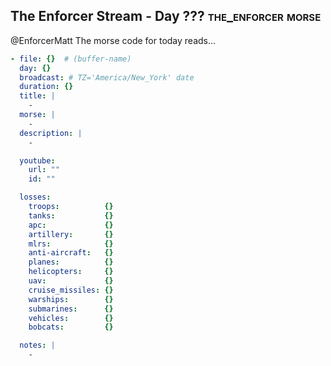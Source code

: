 ** The Enforcer Stream - Day ??? :the_enforcer:morse:

@EnforcerMatt The morse code for today reads...

#+begin_src yaml :comments link :tangle "../the-enforcer-stream/projects/meta/new.yaml"
  - file: {}  # (buffer-name)
    day: {}
    broadcast: # TZ='America/New_York' date
    duration: {}
    title: |
      -
    morse: |
      -
    description: |
      -

    youtube:
      url: ""
      id: ""

    losses:
      troops:          {}
      tanks:           {}
      apc:             {}
      artillery:       {}
      mlrs:            {}
      anti-aircraft:   {}
      planes:          {}
      helicopters:     {}
      uav:             {}
      cruise_missiles: {}
      warships:        {}
      submarines:      {}
      vehicles:        {}
      bobcats:         {}

    notes: |
      -
#+end_src
